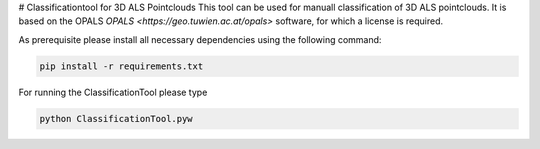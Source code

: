 # Classificationtool for 3D ALS Pointclouds
This tool can be used for manuall classification of 3D ALS pointclouds. It is based on the OPALS `OPALS
<https://geo.tuwien.ac.at/opals>` software, for which a license is required. 

As prerequisite please install all necessary dependencies using the following command:

.. code::

    pip install -r requirements.txt


For running the ClassificationTool please type

.. code::

    python ClassificationTool.pyw
